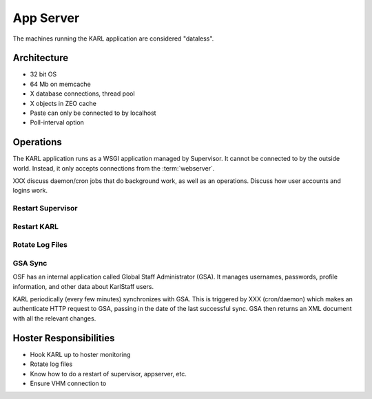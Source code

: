 ==========
App Server
==========

The machines running the KARL application are considered "dataless".

Architecture
============

- 32 bit OS
- 64 Mb on memcache
- X database connections, thread pool
- X objects in ZEO cache
- Paste can only be connected to by localhost
- Poll-interval option

Operations
==========

The KARL application runs as a WSGI application managed by Supervisor.
It cannot be connected to by the outside world.  Instead, it only
accepts connections from the :term:`webserver`.

XXX discuss daemon/cron jobs that do background work, as well as an
operations.  Discuss how user accounts and logins work.

Restart Supervisor
------------------

Restart KARL
------------

Rotate Log Files
----------------

GSA Sync
--------

OSF has an internal application called Global Staff Administrator
(GSA).  It manages usernames, passwords, profile information, and
other data about KarlStaff users.

KARL periodically (every few minutes) synchronizes with GSA. This is
triggered by XXX (cron/daemon) which makes an authenticate HTTP
request to GSA, passing in the date of the last successful sync.  GSA
then returns an XML document with all the relevant changes.

Hoster Responsibilities
=======================

- Hook KARL up to hoster monitoring

- Rotate log files

- Know how to do a restart of supervisor, appserver, etc.

- Ensure VHM connection to 
